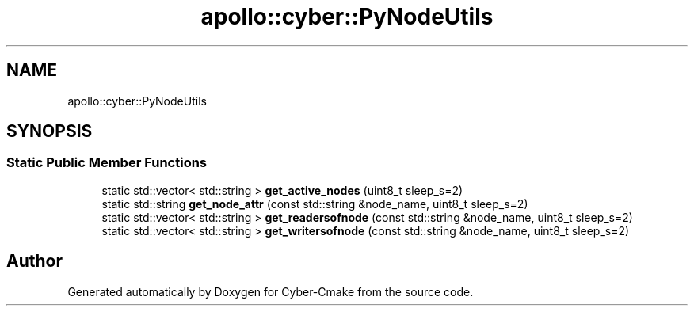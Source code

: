 .TH "apollo::cyber::PyNodeUtils" 3 "Thu Aug 31 2023" "Cyber-Cmake" \" -*- nroff -*-
.ad l
.nh
.SH NAME
apollo::cyber::PyNodeUtils
.SH SYNOPSIS
.br
.PP
.SS "Static Public Member Functions"

.in +1c
.ti -1c
.RI "static std::vector< std::string > \fBget_active_nodes\fP (uint8_t sleep_s=2)"
.br
.ti -1c
.RI "static std::string \fBget_node_attr\fP (const std::string &node_name, uint8_t sleep_s=2)"
.br
.ti -1c
.RI "static std::vector< std::string > \fBget_readersofnode\fP (const std::string &node_name, uint8_t sleep_s=2)"
.br
.ti -1c
.RI "static std::vector< std::string > \fBget_writersofnode\fP (const std::string &node_name, uint8_t sleep_s=2)"
.br
.in -1c

.SH "Author"
.PP 
Generated automatically by Doxygen for Cyber-Cmake from the source code\&.
